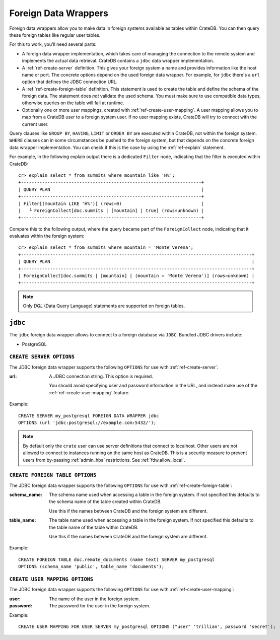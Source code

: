 .. _administration-fdw:

=====================
Foreign Data Wrappers
=====================

Foreign data wrappers allow you to make data in foreign systems available as
tables within CrateDB. You can then query these foreign tables like regular user
tables.

For this to work, you'll need several parts:

- A foreign data wrapper implementation, which takes care of managing the
  connection to the remote system and implements the actual data retrieval.
  CrateDB contains a ``jdbc`` data wrapper implementation.

- A :ref:`ref-create-server` definition. This gives your foreign system a name
  and provides information like the host name or port. The concrete options
  depend on the used foreign data wrapper. For example, for ``jdbc`` there's a
  ``url`` option that defines the JDBC connection URL.

- A :ref:`ref-create-foreign-table` definition. This statement is used to create
  the table and define the schema of the foreign data. The statement does *not*
  validate the used schema. You must make sure to use compatible data types,
  otherwise queries on the table will fail at runtime.

- Optionally one or more user mappings, created with
  :ref:`ref-create-user-mapping`. A user mapping allows you to map from a
  CrateDB user to a foreign system user. If no user mapping exists, CrateDB will
  try to connect with the current user.


Query clauses like ``GROUP BY``, ``HAVING``, ``LIMIT`` or ``ORDER BY`` are
executed within CrateDB, not within the foreign system. ``WHERE`` clauses can in
some circumstances be pushed to the foreign system, but that depends on the
concrete foreign data wrapper implementation. You can check if this is the case
by using the :ref:`ref-explain` statement.

For example, in the following explain output there is a dedicated ``Filter``
node, indicating that the filter is executed within CrateDB::

    cr> explain select * from summits where mountain like 'H%';
    +--------------------------------------------------------------------+
    | QUERY PLAN                                                         |
    +--------------------------------------------------------------------+
    | Filter[(mountain LIKE 'H%')] (rows=0)                              |
    |   └ ForeignCollect[doc.summits | [mountain] | true] (rows=unknown) |
    +--------------------------------------------------------------------+

Compare this to the following output, where the query became part of the
``ForeignCollect`` node, indicating that it evaluates within the foreign
system::


    cr> explain select * from summits where mountain = 'Monte Verena';
    +---------------------------------------------------------------------------------------+
    | QUERY PLAN                                                                            |
    +---------------------------------------------------------------------------------------+
    | ForeignCollect[doc.summits | [mountain] | (mountain = 'Monte Verena')] (rows=unknown) |
    +---------------------------------------------------------------------------------------+

.. note::

   Only `DQL` (Data Query Language) statements are supported on foreign tables.


.. _administration-fdw-jdbc:

``jdbc``
========

The ``jdbc`` foreign data wrapper allows to connect to a foreign database via
``JDBC``. Bundled JDBC drivers include:

.. _administration-fdw-jdbc-psql:

- PostgreSQL


``CREATE SERVER OPTIONS``
-------------------------

The JDBC foreign data wrapper supports the following ``OPTIONS`` for use with
:ref:`ref-create-server`:

:url:

  A JDBC connection string. This option is required.

  You should avoid specifying user and password information in the URL, and
  instead make use of the :ref:`ref-create-user-mapping` feature.

Example::

  CREATE SERVER my_postgresql FOREIGN DATA WRAPPER jdbc
  OPTIONS (url 'jdbc:postgresql://example.com:5432/');

.. note::

  By default only the ``crate`` user can use server definitions that connect to
  localhost. Other users are not allowed to connect to instances running on the
  same host as CrateDB. This is a security measure to prevent users from
  by-passing :ref:`admin_hba` restrictions. See :ref:`fdw.allow_local`.


``CREATE FOREIGN TABLE OPTIONS``
--------------------------------

The JDBC foreign data wrapper supports the following ``OPTIONS`` for use with
:ref:`ref-create-foreign-table`:

:schema_name:

  The schema name used when accessing a table in the foreign system. If not
  specified this defaults to the schema name of the table created within
  CrateDB.

  Use this if the names between CrateDB and the foreign system are different.

:table_name:

  The table name used when accessing a table in the foreign system. If not
  specified this defaults to the table name of the table within CrateDB.

  Use this if the names between CrateDB and the foreign system are different.

Example::

  CREATE FOREIGN TABLE doc.remote_documents (name text) SERVER my_postgresql
  OPTIONS (schema_name 'public', table_name 'documents');


``CREATE USER MAPPING OPTIONS``
-------------------------------


The JDBC foreign data wrapper supports the following ``OPTIONS`` for use with
:ref:`ref-create-user-mapping`:

:user:

  The name of the user in the foreign system.

:password:

  The password for the user in the foreign system.


Example::

  CREATE USER MAPPING FOR USER SERVER my_postgresql OPTIONS ("user" 'trillian', password 'secret');


.. seealso::

   - :ref:`ref-create-server`
   - :ref:`ref-alter-server`
   - :ref:`ref-create-foreign-table`
   - :ref:`ref-create-user-mapping`
